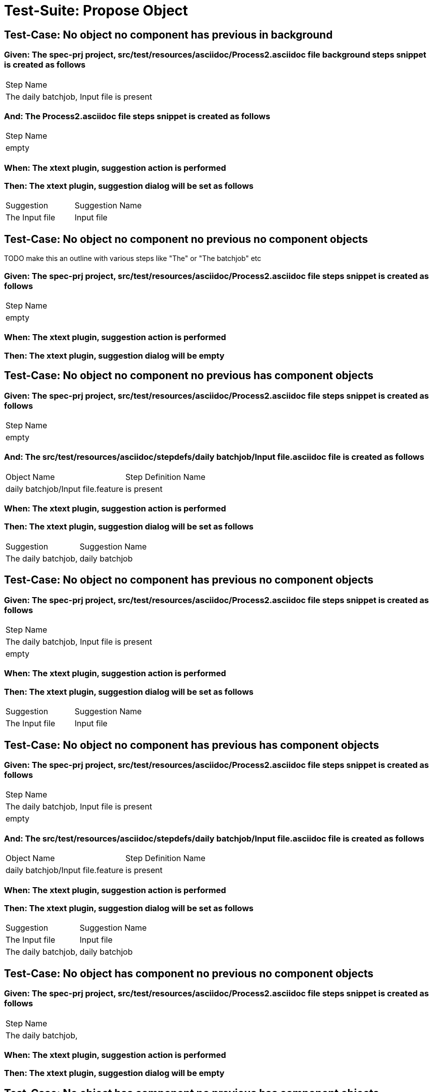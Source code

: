= Test-Suite: Propose Object

== Test-Case: No object no component has previous in background

=== Given: The spec-prj project, src/test/resources/asciidoc/Process2.asciidoc file background steps snippet is created as follows

|===
| Step Name                                
| The daily batchjob, Input file is present
|===

=== And: The Process2.asciidoc file steps snippet is created as follows

|===
| Step Name
| empty    
|===

=== When: The xtext plugin, suggestion action is performed

=== Then: The xtext plugin, suggestion dialog will be set as follows

|===
| Suggestion     | Suggestion Name
| The Input file | Input file     
|===

== Test-Case: No object no component no previous no component objects

TODO make this an outline with various steps like "The" or "The batchjob" etc

=== Given: The spec-prj project, src/test/resources/asciidoc/Process2.asciidoc file steps snippet is created as follows

|===
| Step Name
| empty    
|===

=== When: The xtext plugin, suggestion action is performed

=== Then: The xtext plugin, suggestion dialog will be empty

== Test-Case: No object no component no previous has component objects

=== Given: The spec-prj project, src/test/resources/asciidoc/Process2.asciidoc file steps snippet is created as follows

|===
| Step Name
| empty    
|===

=== And: The src/test/resources/asciidoc/stepdefs/daily batchjob/Input file.asciidoc file is created as follows

|===
| Object Name                       | Step Definition Name
| daily batchjob/Input file.feature | is present          
|===

=== When: The xtext plugin, suggestion action is performed

=== Then: The xtext plugin, suggestion dialog will be set as follows

|===
| Suggestion          | Suggestion Name
| The daily batchjob, | daily batchjob 
|===

== Test-Case: No object no component has previous no component objects

=== Given: The spec-prj project, src/test/resources/asciidoc/Process2.asciidoc file steps snippet is created as follows

|===
| Step Name                                
| The daily batchjob, Input file is present
| empty                                    
|===

=== When: The xtext plugin, suggestion action is performed

=== Then: The xtext plugin, suggestion dialog will be set as follows

|===
| Suggestion     | Suggestion Name
| The Input file | Input file     
|===

== Test-Case: No object no component has previous has component objects

=== Given: The spec-prj project, src/test/resources/asciidoc/Process2.asciidoc file steps snippet is created as follows

|===
| Step Name                                
| The daily batchjob, Input file is present
| empty                                    
|===

=== And: The src/test/resources/asciidoc/stepdefs/daily batchjob/Input file.asciidoc file is created as follows

|===
| Object Name                       | Step Definition Name
| daily batchjob/Input file.feature | is present          
|===

=== When: The xtext plugin, suggestion action is performed

=== Then: The xtext plugin, suggestion dialog will be set as follows

|===
| Suggestion          | Suggestion Name
| The Input file      | Input file     
| The daily batchjob, | daily batchjob 
|===

== Test-Case: No object has component no previous no component objects

=== Given: The spec-prj project, src/test/resources/asciidoc/Process2.asciidoc file steps snippet is created as follows

|===
| Step Name          
| The daily batchjob,
|===

=== When: The xtext plugin, suggestion action is performed

=== Then: The xtext plugin, suggestion dialog will be empty

== Test-Case: No object has component no previous has component objects

=== Given: The spec-prj project, src/test/resources/asciidoc/Process2.asciidoc file steps snippet is created as follows

|===
| Step Name          
| The daily batchjob,
|===

=== And: The src/test/resources/asciidoc/stepdefs/daily batchjob/Input file.asciidoc file is created as follows

|===
| Object Name                       | Step Definition Name
| daily batchjob/Input file.feature | is present          
|===

=== When: The xtext plugin, suggestion action is performed

=== Then: The xtext plugin, suggestion dialog will be set as follows

|===
| Suggestion                     | Suggestion Name
| The daily batchjob, Input file | Input file     
|===

== Test-Case: No object has component has previous no component objects

=== Given: The spec-prj project, src/test/resources/asciidoc/Process2.asciidoc file steps snippet is created as follows

|===
| Step Name                                
| The daily batchjob, Input file is present
| The daily batchjob,                      
|===

=== When: The xtext plugin, suggestion action is performed

=== Then: The xtext plugin, suggestion dialog will be set as follows

|===
| Suggestion     | Suggestion Name
| The Input file | Input file     
|===

== Test-Case: No object has component has previous has component objects

=== Given: The spec-prj project, src/test/resources/asciidoc/Process2.asciidoc file steps snippet is created as follows

|===
| Step Name                                
| The daily batchjob, Input file is present
| The daily batchjob,                      
|===

=== And: The src/test/resources/asciidoc/stepdefs/daily batchjob/Input file.asciidoc file is created as follows

|===
| Object Name                       | Step Definition Name
| daily batchjob/Input file.feature | is present          
|===

=== When: The xtext plugin, suggestion action is performed

=== Then: The xtext plugin, suggestion dialog will be set as follows

|===
| Suggestion     | Suggestion Name
| The Input file | Input file     
|===

== Test-Case: Has object no component no previous no component objects

=== Given: The spec-prj project, src/test/resources/asciidoc/Process2.asciidoc file steps snippet is created as follows

|===
| Step Name     
| The Input file
|===

=== When: The xtext plugin, suggestion action is performed

=== Then: The xtext plugin, suggestion dialog will be set as follows

|===
| Suggestion        | Suggestion Name
| The Input file is | is             
|===

== Test-Case: Has object no component no previous has component objects

TODO the assertion should be that is present won't be suggested because this step has no component

=== Given: The spec-prj project, src/test/resources/asciidoc/Process2.asciidoc file steps snippet is created as follows

|===
| Step Name     
| The Input file
|===

=== And: The src/test/resources/asciidoc/stepdefs/daily batchjob/Input file.asciidoc file is created as follows

|===
| Object Name                       | Step Definition Name
| daily batchjob/Input file.feature | is present          
|===

=== When: The xtext plugin, suggestion action is performed

=== Then: The xtext plugin, suggestion dialog will be set as follows

|===
| Suggestion        | Suggestion Name
| The Input file is | is             
|===

== Test-Case: Has object no component has previous no component objects

=== Given: The spec-prj project, src/test/resources/asciidoc/Process2.asciidoc file steps snippet is created as follows

|===
| Step Name                                
| The daily batchjob, Input file is present
| The Input file                           
|===

=== When: The xtext plugin, suggestion action is performed

=== Then: The xtext plugin, suggestion dialog will be set as follows

|===
| Suggestion        | Suggestion Name
| The Input file is | is             
|===

== Test-Case: Has object no component has previous has component objects

=== Given: The spec-prj project, src/test/resources/asciidoc/Process2.asciidoc file steps snippet is created as follows

|===
| Step Name                                
| The daily batchjob, Input file is present
| The Input file                           
|===

=== And: The src/test/resources/asciidoc/stepdefs/daily batchjob/Input file.asciidoc file is created as follows

|===
| Object Name                       | Step Definition Name
| daily batchjob/Input file.feature | is present          
|===

=== When: The xtext plugin, suggestion action is performed

=== Then: The xtext plugin, suggestion dialog will be set as follows

|===
| Suggestion                | Suggestion Name
| The Input file is present | is present     
|===

== Test-Case: Has object has component no previous no component objects

=== Given: The spec-prj project, src/test/resources/asciidoc/Process2.asciidoc file steps snippet is created as follows

|===
| Step Name                     
| The daily batchjob, Input file
|===

=== When: The xtext plugin, suggestion action is performed

=== Then: The xtext plugin, suggestion dialog will be set as follows

|===
| Suggestion                        | Suggestion Name
| The daily batchjob, Input file is | is             
|===

== Test-Case: Has object has component no previous has component objects

=== Given: The spec-prj project, src/test/resources/asciidoc/Process2.asciidoc file steps snippet is created as follows

|===
| Step Name                     
| The daily batchjob, Input file
|===

=== And: The src/test/resources/asciidoc/stepdefs/daily batchjob/Input file.asciidoc file is created as follows

|===
| Object Name                       | Step Definition Name
| daily batchjob/Input file.feature | is present          
|===

=== When: The xtext plugin, suggestion action is performed

=== Then: The xtext plugin, suggestion dialog will be set as follows

|===
| Suggestion                                | Suggestion Name
| The daily batchjob, Input file is present | is present     
|===

== Test-Case: Has object has component has previous no component objects

=== Given: The spec-prj project, src/test/resources/asciidoc/Process2.asciidoc file steps snippet is created as follows

|===
| Step Name                                
| The daily batchjob, Input file is present
| The daily batchjob, Input file           
|===

=== When: The xtext plugin, suggestion action is performed

=== Then: The xtext plugin, suggestion dialog will be set as follows

|===
| Suggestion                        | Suggestion Name
| The daily batchjob, Input file is | is             
|===

== Test-Case: Has object has component has previous has component objects

=== Given: The spec-prj project, src/test/resources/asciidoc/Process2.asciidoc file steps snippet is created as follows

|===
| Step Name                                
| The daily batchjob, Input file is present
| The daily batchjob, Input file           
|===

=== And: The src/test/resources/asciidoc/stepdefs/daily batchjob/Input file.asciidoc file is created as follows

|===
| Object Name                       | Step Definition Name
| daily batchjob/Input file.feature | is present          
|===

=== When: The xtext plugin, suggestion action is performed

=== Then: The xtext plugin, suggestion dialog will be set as follows

|===
| Suggestion                                | Suggestion Name
| The daily batchjob, Input file is present | is present     
|===

